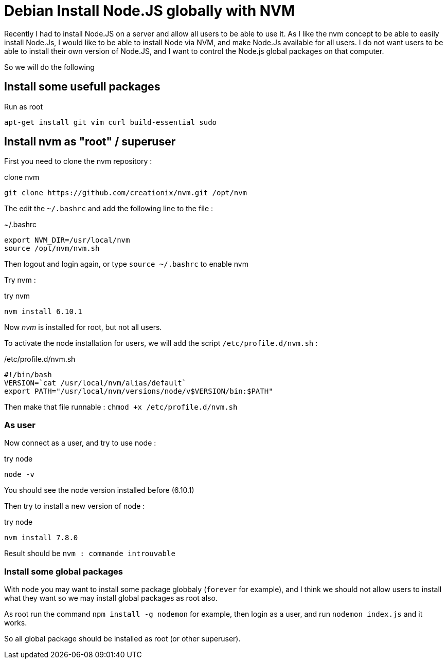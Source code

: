 = Debian Install Node.JS globally with NVM
// See https://hubpress.gitbooks.io/hubpress-knowledgebase/content/ for information about the parameters.
// :hp-image: /covers/cover.png
// :published_at: 2019-01-31
// :hp-tags: HubPress, Blog, Open_Source,
// :hp-alt-title: My English Title

Recently I had to install Node.JS on a server and allow all users to be able to use it. 
As I like the nvm concept to be able to easily install Node.Js, I would like to be able to install Node via NVM, and make Node.Js available for all users. I do not want users to be able to install their own version of Node.JS, and I want to control the Node.js global packages on that computer.

So we will do the following 

== Install some usefull packages

[source, bash]
.Run as root
----
apt-get install git vim curl build-essential sudo
----

== Install nvm as "root" / superuser

First you need to clone the nvm repository : 

[source, bash]
.clone nvm
----
git clone https://github.com/creationix/nvm.git /opt/nvm
----

The edit the `~/.bashrc` and add the following line to the file : 

[source, bash]
.~/.bashrc
----
export NVM_DIR=/usr/local/nvm
source /opt/nvm/nvm.sh
----

Then logout and login again, or type `source ~/.bashrc` to enable nvm

Try nvm : 

[source, bash]
.try nvm
----
nvm install 6.10.1
----

Now _nvm_ is installed for root, but not all users.

To activate the node installation for users, we will add the script `/etc/profile.d/nvm.sh` : 

[source, bash]
./etc/profile.d/nvm.sh
----
#!/bin/bash
VERSION=`cat /usr/local/nvm/alias/default`
export PATH="/usr/local/nvm/versions/node/v$VERSION/bin:$PATH"
----

Then make that file runnable : `chmod +x /etc/profile.d/nvm.sh`


=== As user

Now connect as a user, and try to use node : 

[source, bash]
.try node
----
node -v
----

You should see the node version installed before (6.10.1)

Then try to install a new version of  node : 

[source, bash]
.try node
----
nvm install 7.8.0
----

Result should be `nvm : commande introuvable` 

=== Install some global packages

With node you may want to install some package globbaly (`forever` for example), and I think we should not allow users to install what they want so we may install global packages as root also.

As root run  the command `npm install -g nodemon` for example, then login as a user, and run `nodemon index.js` and it works.

So all global package should be installed as root (or other superuser).





